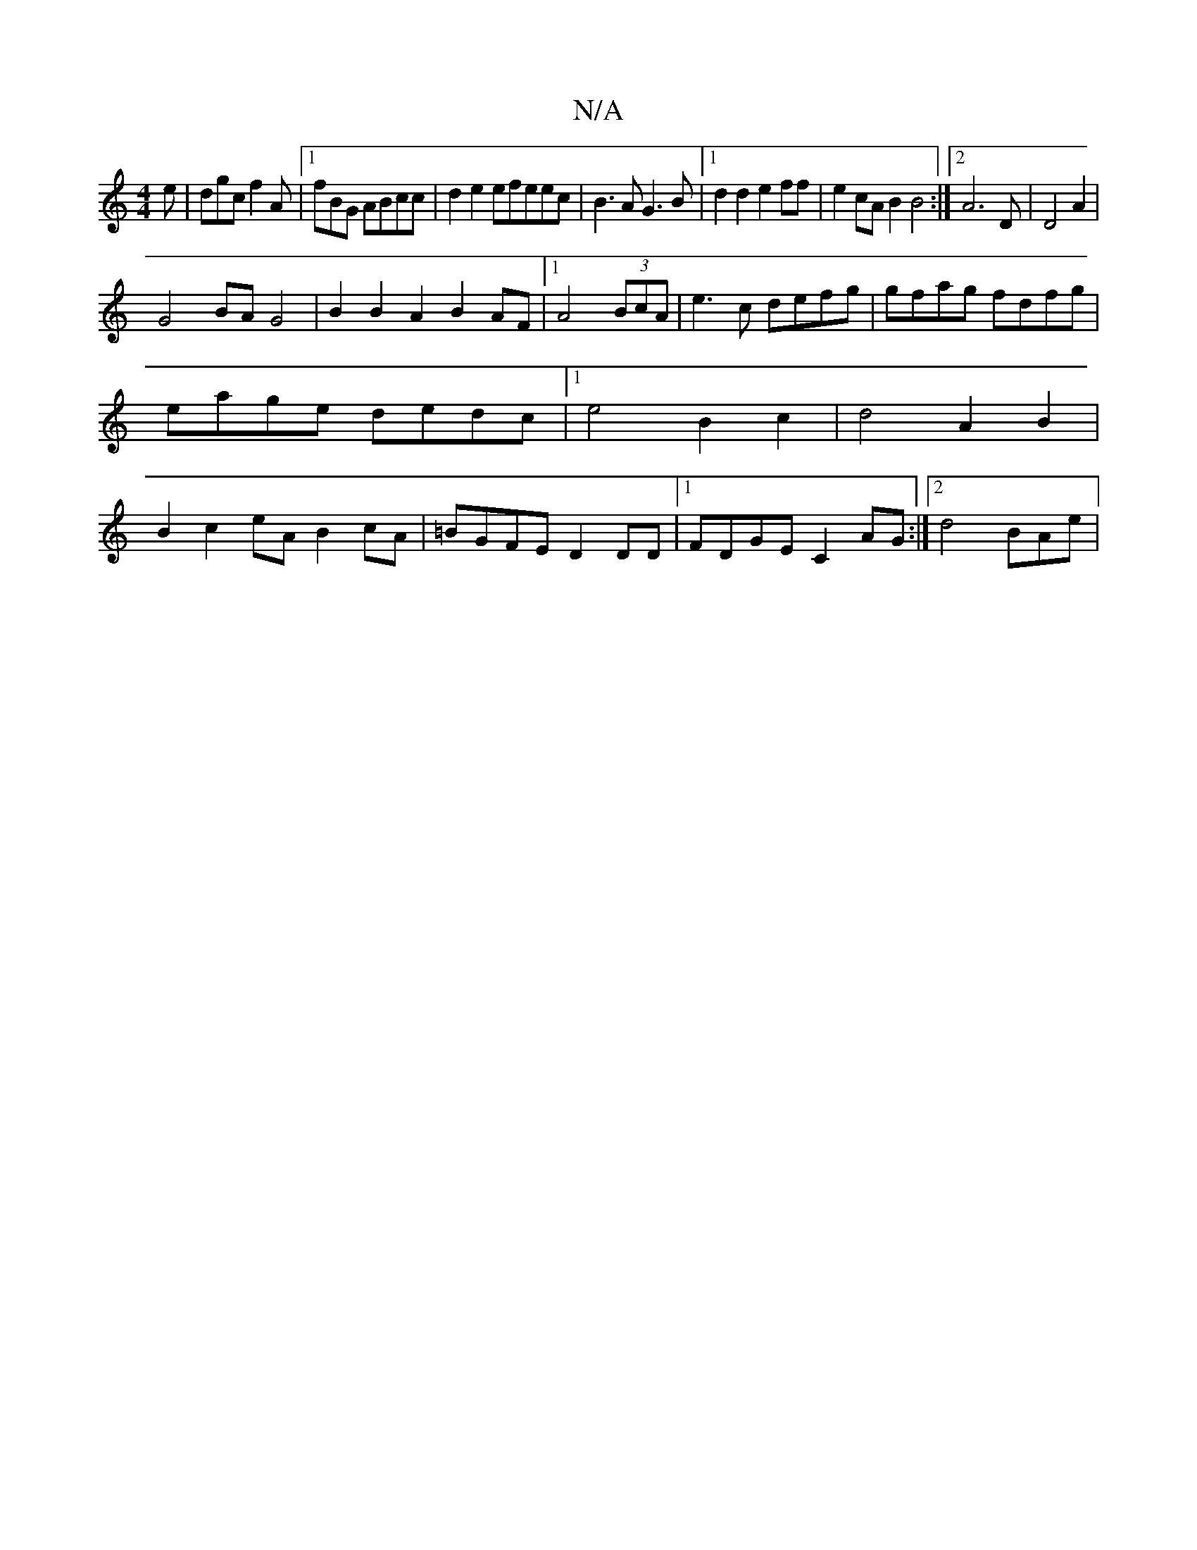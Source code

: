 X:1
T:N/A
M:4/4
R:N/A
K:Cmajor
e|dgc f2A|1 fBG ABcc|d2e2efeec|B3A G3 B |1 d2d2e2ff|e2cA B2B4:|2 A6D|D4A2|
G4BA G4|B2B2A2 B2AF |[1 A4 (3BcA |e3c defg|gfag fdfg|eage dedc|1e4 B2c2|d4A2B2|B2c2eA B2cA|=BGFE D2DD|1 FDGE C2AG:|2 d4 BAe|"